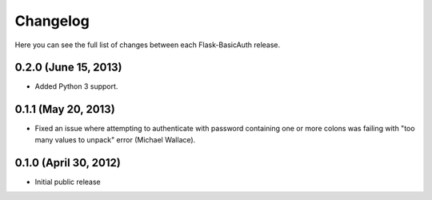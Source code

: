Changelog
---------

Here you can see the full list of changes between each Flask-BasicAuth
release.

0.2.0 (June 15, 2013)
^^^^^^^^^^^^^^^^^^^^^

- Added Python 3 support.

0.1.1 (May 20, 2013)
^^^^^^^^^^^^^^^^^^^^

- Fixed an issue where attempting to authenticate with password containing one
  or more colons was failing with "too many values to unpack" error (Michael
  Wallace).

0.1.0 (April 30, 2012)
^^^^^^^^^^^^^^^^^^^^^^

- Initial public release
